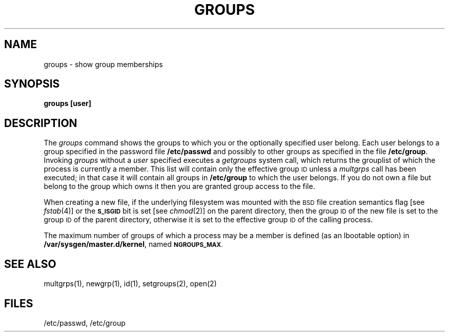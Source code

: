 .\" Copyright (c) 1983 Regents of the University of California.
.\" All rights reserved.  The Berkeley software License Agreement
.\" specifies the terms and conditions for redistribution.
.\"
.\"	@(#)groups.1	6.1 (Berkeley) 4/29/85
.\"
.TH GROUPS 1 "April 29, 1985"
.UC 5
.SH NAME
groups \- show group memberships
.SH SYNOPSIS
.B
groups [user]
.SH DESCRIPTION
The
.I groups
command shows the groups to which you or the optionally specified
user belong.
Each user belongs to a group specified in the password file
.BR /etc/passwd
and possibly to other groups as specified in the file
.BR /etc/group .
Invoking 
.I groups
without a
.I user
specified executes a
.I getgroups
system call, which returns the grouplist of which the
process is currently a member.  This list will contain only 
the effective group
.SM ID
unless a
.I multgrps
call has been executed; in that case it will contain all groups
in \f3/etc/group\fP to which the user belongs.
If you do not own a file but belong to the group which owns it
then you are granted group access to the file.
.PP
When creating a new file, if the underlying filesystem was mounted with
the
.SM BSD
file creation semantics flag [see
.IR fstab (4)]
or the
.SM
.B S_ISGID
bit is set [see
.IR chmod (2)]
on the parent directory, then the group
.SM ID
of the new file is set to the group
.SM ID
of the parent directory, otherwise it is set to the
effective group
.SM ID
of the calling process.
.PP
The maximum number of groups of which a process may
be a member is defined (as an lbootable option) in
\f3/var/sysgen/master.d/kernel\fP, named 
.SM
.BR NGROUPS_MAX .
.SH "SEE ALSO"
multgrps(1), newgrp(1), id(1), setgroups(2), open(2)
.SH FILES
/etc/passwd, /etc/group
